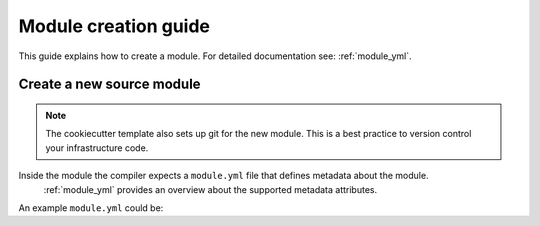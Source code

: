 .. _module-creation-guide:

Module creation guide
============================

This guide explains how to create a module.
For detailed documentation see: :ref:`module_yml`.

Create a new source module
---------------------------


.. code-block:: sh
  :linenos:

  pip install cookiecutter
  cookiecutter gh:inmanta/inmanta-module-template

.. note::

    The cookiecutter template also sets up git for the new module.
    This is a best practice to version control your infrastructure code.


Inside the module the compiler expects a ``module.yml`` file that defines metadata about the module.
 :ref:`module_yml` provides an overview about the supported metadata attributes.

An example ``module.yml`` could be:

.. code-block:: yaml
  :linenos:

  license: Apache 2.0
  name: ip
  source: git@github.com:inmanta/ip
  version: 0.1.15
  requires:
      - net ~= 0.2.4
      - std >1.0 <2.5
